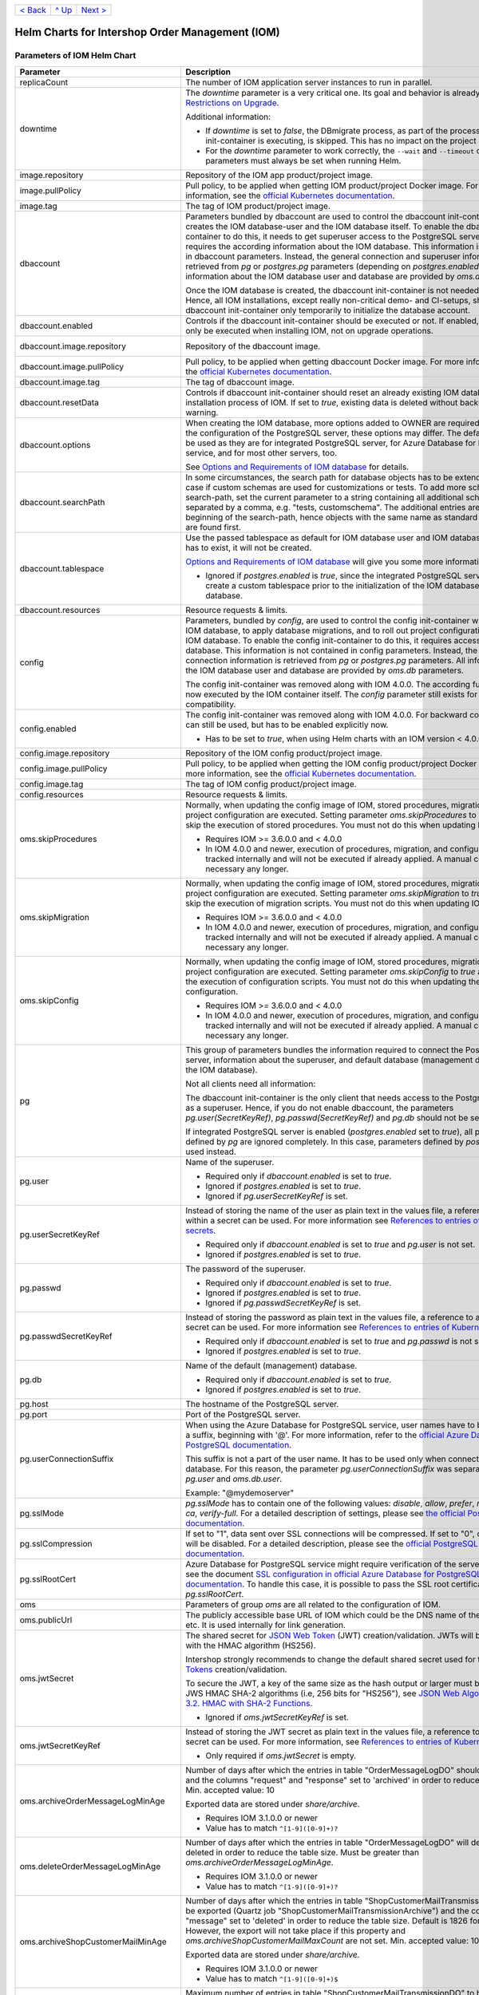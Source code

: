 +-------------------+-----------------+-------------------------+
|`< Back            |`^ Up            |`Next >                  |
|<ExampleProd.rst>`_|<../README.rst>`_|<ParametersMailhog.rst>`_|
+-------------------+-----------------+-------------------------+

================================================
Helm Charts for Intershop Order Management (IOM)
================================================

----------------------------
Parameters of IOM Helm Chart
----------------------------

+----------------------------------------+-----------------------------------------------------------------------------------------------+---------------------------------------------------------+
|Parameter                               |Description                                                                                    |Default Value                                            |
|                                        |                                                                                               |                                                         |
+========================================+===============================================================================================+=========================================================+
|replicaCount                            |The number of IOM application server instances to run in parallel.                             |2                                                        |
|                                        |                                                                                               |                                                         |
|                                        |                                                                                               |                                                         |
+----------------------------------------+-----------------------------------------------------------------------------------------------+---------------------------------------------------------+
|downtime                                |The *downtime* parameter is a very critical one. Its goal and behavior is already described in |true                                                     |
|                                        |`Restrictions on Upgrade <ToolsAndConcepts.rst#restrictions-on-upgrade>`_.                     |                                                         |
|                                        |                                                                                               |                                                         |
|                                        |Additional information:                                                                        |                                                         |
|                                        |                                                                                               |                                                         |
|                                        |* If *downtime* is set to *false*, the DBmigrate process, as part of the process               |                                                         |
|                                        |  the config init-container is executing, is skipped. This has no impact on the                |                                                         |
|                                        |  project configuration.                                                                       |                                                         |
|                                        |                                                                                               |                                                         |
|                                        |* For the *downtime* parameter to work correctly, the ``--wait`` and                           |                                                         |
|                                        |  ``--timeout`` command line parameters must always be set when running Helm.                  |                                                         |
|                                        |                                                                                               |                                                         |
|                                        |                                                                                               |                                                         |
|                                        |                                                                                               |                                                         |
|                                        |                                                                                               |                                                         |
+----------------------------------------+-----------------------------------------------------------------------------------------------+---------------------------------------------------------+
|image.repository                        |Repository of the IOM app product/project image.                                               |docker.tools.intershop.com/iom/intershophub/iom          |
|                                        |                                                                                               |                                                         |
+----------------------------------------+-----------------------------------------------------------------------------------------------+---------------------------------------------------------+
|image.pullPolicy                        |Pull policy, to be applied when getting IOM product/project Docker image. For                  |IfNotPresent                                             |
|                                        |more information, see the `official Kubernetes documentation                                   |                                                         |
|                                        |<https://kubernetes.io/docs/concepts/containers/images/#image-pull-policy>`_.                  |                                                         |
+----------------------------------------+-----------------------------------------------------------------------------------------------+---------------------------------------------------------+
|image.tag                               |The tag of IOM product/project image.                                                          |4.3.0                                                    |
|                                        |                                                                                               |                                                         |
+----------------------------------------+-----------------------------------------------------------------------------------------------+---------------------------------------------------------+
|dbaccount                               |Parameters bundled by dbaccount are used to control the dbaccount init-container               |                                                         |
|                                        |which creates the IOM database-user and the IOM database itself. To enable the                 |                                                         |
|                                        |dbaccount init-container to do this, it needs to get superuser access to the                   |                                                         |
|                                        |PostgreSQL server and it requires the according information about the IOM                      |                                                         |
|                                        |database. This information is not contained in dbaccount parameters. Instead,                  |                                                         |
|                                        |the general connection and superuser information are retrieved from *pg* or                    |                                                         |
|                                        |*postgres.pg* parameters (depending on *postgres.enabled*). All information                    |                                                         |
|                                        |about the IOM database user and database are provided by *oms.db* parameters.                  |                                                         |
|                                        |                                                                                               |                                                         |
|                                        |Once the IOM database is created, the dbaccount init-container is not needed any               |                                                         |
|                                        |longer. Hence, all IOM installations, except really non-critical demo- and                     |                                                         |
|                                        |CI-setups, should enable dbaccount init-container only temporarily to initialize               |                                                         |
|                                        |the database account.                                                                          |                                                         |
|                                        |                                                                                               |                                                         |
|                                        |                                                                                               |                                                         |
+----------------------------------------+-----------------------------------------------------------------------------------------------+---------------------------------------------------------+
|dbaccount.enabled                       |Controls if the dbaccount init-container should be executed or not. If enabled,                |false                                                    |
|                                        |dbaccount will only be executed when installing IOM, not on upgrade operations.                |                                                         |
|                                        |                                                                                               |                                                         |
+----------------------------------------+-----------------------------------------------------------------------------------------------+---------------------------------------------------------+
|dbaccount.image.repository              |Repository of the dbaccount image.                                                             |docker.tools.intershop.com/iom/intershophub/iom-dbaccount|
|                                        |                                                                                               |                                                         |
+----------------------------------------+-----------------------------------------------------------------------------------------------+---------------------------------------------------------+
|dbaccount.image.pullPolicy              |Pull policy, to be applied when getting dbaccount Docker image. For more                       |IfNotPresent                                             |
|                                        |information, see the `official Kubernetes documentation                                        |                                                         |
|                                        |<https://kubernetes.io/docs/concepts/containers/images/#image-pull-policy>`_.                  |                                                         |
+----------------------------------------+-----------------------------------------------------------------------------------------------+---------------------------------------------------------+
|dbaccount.image.tag                     |The tag of dbaccount image.                                                                    |1.6.0                                                    |
|                                        |                                                                                               |                                                         |
+----------------------------------------+-----------------------------------------------------------------------------------------------+---------------------------------------------------------+
|dbaccount.resetData                     |Controls if dbaccount init-container should reset an already existing IOM                      |false                                                    |
|                                        |database during the installation process of IOM. If set to *true*, existing data               |                                                         |
|                                        |is deleted without backup and further warning.                                                 |                                                         |
+----------------------------------------+-----------------------------------------------------------------------------------------------+---------------------------------------------------------+
|dbaccount.options                       |When creating the IOM database, more options added to OWNER are                                |"ENCODING='UTF8' LC_COLLATE='en_US.utf8'                 |
|                                        |required. Depending on the configuration of the PostgreSQL server, these options               |LC_CTYPE='en_US.utf8' CONNECTION LIMIT=-1                |
|                                        |may differ. The default values can be used as they are for integrated PostgreSQL               |TEMPLATE=template0"                                      |
|                                        |server, for Azure Database for PostgreSQL service, and for most other servers,                 |                                                         |
|                                        |too.                                                                                           |                                                         |
|                                        |                                                                                               |                                                         |
|                                        |See `Options and Requirements of IOM database <IOMDatabase.rst>`_ for details.                 |                                                         |
+----------------------------------------+-----------------------------------------------------------------------------------------------+---------------------------------------------------------+
|dbaccount.searchPath                    |In some circumstances, the search path for database objects has to be                          |                                                         |
|                                        |extended. This is the case if custom schemas are used for customizations or                    |                                                         |
|                                        |tests. To add more schemas to the search-path, set the current parameter to a                  |                                                         |
|                                        |string containing all additional schemas, separated by a comma, e.g. "tests,                   |                                                         |
|                                        |customschema". The additional entries are inserted at the beginning of the                     |                                                         |
|                                        |search-path, hence objects with the same name as standard objects of IOM are                   |                                                         |
|                                        |found first.                                                                                   |                                                         |
+----------------------------------------+-----------------------------------------------------------------------------------------------+---------------------------------------------------------+
|dbaccount.tablespace                    |Use the passed tablespace as default for IOM database user and IOM                             |                                                         |
|                                        |database. Tablespace has to exist, it will not be created.                                     |                                                         |
|                                        |                                                                                               |                                                         |
|                                        |`Options and Requirements of IOM database`_ will give you some more information.               |                                                         |
|                                        |                                                                                               |                                                         |
|                                        |* Ignored if *postgres.enabled* is *true*, since the integrated PostgreSQL                     |                                                         |
|                                        |  server can never create a custom tablespace prior to the initialization of the               |                                                         |
|                                        |  IOM database user and IOM database.                                                          |                                                         |
|                                        |                                                                                               |                                                         |
+----------------------------------------+-----------------------------------------------------------------------------------------------+---------------------------------------------------------+
|dbaccount.resources                     |Resource requests & limits.                                                                    |{}                                                       |
|                                        |                                                                                               |                                                         |
+----------------------------------------+-----------------------------------------------------------------------------------------------+---------------------------------------------------------+
|config                                  |Parameters, bundled by *config*, are used to control the config init-container                 |                                                         |
|                                        |which fills the IOM database, to apply database migrations, and to roll out                    |                                                         |
|                                        |project configurations into the IOM database. To enable the config                             |                                                         |
|                                        |init-container to do this, it requires access to the IOM database. This                        |                                                         |
|                                        |information is not contained in config parameters. Instead, the general                        |                                                         |
|                                        |connection information is retrieved from *pg* or *postgres.pg* parameters. All                 |                                                         |
|                                        |information about the IOM database user and database are provided by *oms.db*                  |                                                         |
|                                        |parameters.                                                                                    |                                                         |
|                                        |                                                                                               |                                                         |
|                                        |The config init-container was removed along with IOM 4.0.0. The according                      |                                                         |
|                                        |functionality is now executed by the IOM container itself. The *config*                        |                                                         |
|                                        |parameter still exists for backward compatibility.                                             |                                                         |
+----------------------------------------+-----------------------------------------------------------------------------------------------+---------------------------------------------------------+
|config.enabled                          |The config init-container was removed along with IOM 4.0.0. For backward                       |false                                                    |
|                                        |compatibility it can still be used, but has to be enabled explicitly now.                      |                                                         |
|                                        |                                                                                               |                                                         |
|                                        |* Has to be set to *true*, when using Helm charts with an IOM version < 4.0.0.                 |                                                         |
+----------------------------------------+-----------------------------------------------------------------------------------------------+---------------------------------------------------------+
|config.image.repository                 |Repository of the IOM config product/project image.                                            |                                                         |
|                                        |                                                                                               |                                                         |
+----------------------------------------+-----------------------------------------------------------------------------------------------+---------------------------------------------------------+
|config.image.pullPolicy                 |Pull policy, to be applied when getting the IOM config product/project Docker                  |IfNotPresent                                             |
|                                        |image. For more information, see the `official Kubernetes documentation                        |                                                         |
|                                        |<https://kubernetes.io/docs/concepts/containers/images/#image-pull-policy>`_.                  |                                                         |
+----------------------------------------+-----------------------------------------------------------------------------------------------+---------------------------------------------------------+
|config.image.tag                        |The tag of IOM config product/project image.                                                   |                                                         |
|                                        |                                                                                               |                                                         |
+----------------------------------------+-----------------------------------------------------------------------------------------------+---------------------------------------------------------+
|config.resources                        |Resource requests & limits.                                                                    |{}                                                       |
|                                        |                                                                                               |                                                         |
+----------------------------------------+-----------------------------------------------------------------------------------------------+---------------------------------------------------------+
|oms.skipProcedures                      |Normally, when updating the config image of IOM, stored procedures, migration                  |false                                                    |
|                                        |scripts, and project configuration are executed. Setting parameter                             |                                                         |
|                                        |*oms.skipProcedures* to *true* allows to skip the execution of stored                          |                                                         |
|                                        |procedures. You must not do this when updating IOM.                                            |                                                         |
|                                        |                                                                                               |                                                         |
|                                        |* Requires IOM >= 3.6.0.0 and < 4.0.0                                                          |                                                         |
|                                        |                                                                                               |                                                         |
|                                        |* In IOM 4.0.0 and newer, execution of                                                         |                                                         |
|                                        |  procedures, migration, and configuration is tracked internally and will not be               |                                                         |
|                                        |  executed if already applied. A manual control is not necessary any longer.                   |                                                         |
+----------------------------------------+-----------------------------------------------------------------------------------------------+---------------------------------------------------------+
|oms.skipMigration                       |Normally, when updating the config image of IOM, stored procedures, migration                  |false                                                    |
|                                        |scripts, and project configuration are executed. Setting parameter                             |                                                         |
|                                        |*oms.skipMigration* to *true* allows to skip the execution of migration                        |                                                         |
|                                        |scripts. You must not do this when updating IOM.                                               |                                                         |
|                                        |                                                                                               |                                                         |
|                                        |* Requires IOM >= 3.6.0.0 and < 4.0.0                                                          |                                                         |
|                                        |                                                                                               |                                                         |
|                                        |* In IOM 4.0.0 and newer, execution of procedures, migration, and configuration                |                                                         |
|                                        |  is tracked internally and will not be executed if already applied. A manual                  |                                                         |
|                                        |  control is not necessary any longer.                                                         |                                                         |
+----------------------------------------+-----------------------------------------------------------------------------------------------+---------------------------------------------------------+
|oms.skipConfig                          |Normally, when updating the config image of IOM, stored procedures, migration                  |false                                                    |
|                                        |scripts, and project configuration are executed. Setting parameter                             |                                                         |
|                                        |*oms.skipConfig* to *true* allows to skip the execution of configuration                       |                                                         |
|                                        |scripts. You must not do this when updating the project configuration.                         |                                                         |
|                                        |                                                                                               |                                                         |
|                                        |* Requires IOM >= 3.6.0.0 and < 4.0.0                                                          |                                                         |
|                                        |                                                                                               |                                                         |
|                                        |* In IOM 4.0.0 and newer, execution of procedures, migration, and configuration                |                                                         |
|                                        |  is tracked internally and will not be executed if already applied. A manual                  |                                                         |
|                                        |  control is not necessary any longer.                                                         |                                                         |
+----------------------------------------+-----------------------------------------------------------------------------------------------+---------------------------------------------------------+
|pg                                      |This group of parameters bundles the information required to connect the                       |                                                         |
|                                        |PostgreSQL server, information about the superuser, and default database                       |                                                         |
|                                        |(management database, not the IOM database).                                                   |                                                         |
|                                        |                                                                                               |                                                         |
|                                        |Not all clients need all information:                                                          |                                                         |
|                                        |                                                                                               |                                                         |
|                                        |The dbaccount init-container is the only client that needs access to the                       |                                                         |
|                                        |PostgreSQL server as a superuser. Hence, if you do not enable dbaccount, the                   |                                                         |
|                                        |parameters *pg.user(SecretKeyRef)*, *pg.passwd(SecretKeyRef)* and *pg.db* should               |                                                         |
|                                        |not be set at all.                                                                             |                                                         |
|                                        |                                                                                               |                                                         |
|                                        |If integrated PostgreSQL server is enabled (*postgres.enabled* set to *true*),                 |                                                         |
|                                        |all parameters defined by *pg* are ignored completely. In this case, parameters                |                                                         |
|                                        |defined by *postgres.pg* are used instead.                                                     |                                                         |
+----------------------------------------+-----------------------------------------------------------------------------------------------+---------------------------------------------------------+
|pg.user                                 |Name of the superuser.                                                                         |postgres                                                 |
|                                        |                                                                                               |                                                         |
|                                        |* Required only if *dbaccount.enabled* is set to *true*.                                       |                                                         |
|                                        |                                                                                               |                                                         |
|                                        |* Ignored if *postgres.enabled* is set to *true*.                                              |                                                         |
|                                        |                                                                                               |                                                         |
|                                        |* Ignored if *pg.userSecretKeyRef* is set.                                                     |                                                         |
+----------------------------------------+-----------------------------------------------------------------------------------------------+---------------------------------------------------------+
|pg.userSecretKeyRef                     |Instead of storing the name of the user as plain text in the values file, a reference to a key |                                                         |
|                                        |within a secret can be used. For more information see `References to entries of                |                                                         |
|                                        |Kubernetes secrets <SecretKeyRef.rst>`_.                                                       |                                                         |
|                                        |                                                                                               |                                                         |
|                                        |* Required only if *dbaccount.enabled* is set to *true* and *pg.user* is not set.              |                                                         |
|                                        |                                                                                               |                                                         |
|                                        |* Ignored if *postgres.enabled* is set to *true*.                                              |                                                         |
|                                        |                                                                                               |                                                         |
|                                        |                                                                                               |                                                         |
+----------------------------------------+-----------------------------------------------------------------------------------------------+---------------------------------------------------------+
|pg.passwd                               |The password of the superuser.                                                                 |postgres                                                 |
|                                        |                                                                                               |                                                         |
|                                        |* Required only if *dbaccount.enabled* is set to *true*.                                       |                                                         |
|                                        |                                                                                               |                                                         |
|                                        |* Ignored if *postgres.enabled* is set to *true*.                                              |                                                         |
|                                        |                                                                                               |                                                         |
|                                        |* Ignored if *pg.passwdSecretKeyRef* is set.                                                   |                                                         |
+----------------------------------------+-----------------------------------------------------------------------------------------------+---------------------------------------------------------+
|pg.passwdSecretKeyRef                   |Instead of storing the password as plain text in the values file, a reference to a key within a|                                                         |
|                                        |secret can be used. For more information see `References to entries of Kubernetes              |                                                         |
|                                        |secrets`_.                                                                                     |                                                         |
|                                        |                                                                                               |                                                         |
|                                        |* Required only if *dbaccount.enabled* is set to *true* and *pg.passwd* is not set.            |                                                         |
|                                        |                                                                                               |                                                         |
|                                        |* Ignored if *postgres.enabled* is set to *true*.                                              |                                                         |
|                                        |                                                                                               |                                                         |
+----------------------------------------+-----------------------------------------------------------------------------------------------+---------------------------------------------------------+
|pg.db                                   |Name of the default (management) database.                                                     |postgres                                                 |
|                                        |                                                                                               |                                                         |
|                                        |* Required only if *dbaccount.enabled* is set to *true*.                                       |                                                         |
|                                        |                                                                                               |                                                         |
|                                        |* Ignored if *postgres.enabled* is set to *true*.                                              |                                                         |
+----------------------------------------+-----------------------------------------------------------------------------------------------+---------------------------------------------------------+
|pg.host                                 |The hostname of the PostgreSQL server.                                                         |postgres-service                                         |
|                                        |                                                                                               |                                                         |
+----------------------------------------+-----------------------------------------------------------------------------------------------+---------------------------------------------------------+
|pg.port                                 |Port of the PostgreSQL server.                                                                 |"5432"                                                   |
|                                        |                                                                                               |                                                         |
+----------------------------------------+-----------------------------------------------------------------------------------------------+---------------------------------------------------------+
|pg.userConnectionSuffix                 |When using the Azure Database for PostgreSQL service, user names have to be extended by a      |                                                         |
|                                        |suffix, beginning with '@'. For more information, refer to the `official Azure Database for    |                                                         |
|                                        |PostgreSQL documentation                                                                       |                                                         |
|                                        |<https://docs.microsoft.com/en-us/azure/postgresql/connect-java#get-connection-information>`_. |                                                         |
|                                        |                                                                                               |                                                         |
|                                        |This suffix is not a part of the user name. It has to be used only when connecting to the      |                                                         |
|                                        |database. For this reason, the parameter *pg.userConnectionSuffix* was separated from          |                                                         |
|                                        |*pg.user* and *oms.db.user*.                                                                   |                                                         |
|                                        |                                                                                               |                                                         |
|                                        |Example: "@mydemoserver"                                                                       |                                                         |
+----------------------------------------+-----------------------------------------------------------------------------------------------+---------------------------------------------------------+
|pg.sslMode                              |*pg.sslMode* has to contain one of the following values: *disable*, *allow*, *prefer*,         |prefer                                                   |
|                                        |*require*, *verify-ca*, *verify-full*. For a detailed description of settings, please see `the |                                                         |
|                                        |official PostgreSQL documentation                                                              |                                                         |
|                                        |<https://www.postgresql.org/docs/12/libpq-connect.html#LIBPQ-CONNSTRING>`_.                    |                                                         |
+----------------------------------------+-----------------------------------------------------------------------------------------------+---------------------------------------------------------+
|pg.sslCompression                       |If set to "1", data sent over SSL connections will be compressed. If set to "0", compression   |"0"                                                      |
|                                        |will be disabled. For a detailed description, please see the `official PostgreSQL              |                                                         |
|                                        |documentation <https://www.postgresql.org/docs/12/libpq-connect.html#LIBPQ-CONNSTRING>`_.      |                                                         |
+----------------------------------------+-----------------------------------------------------------------------------------------------+---------------------------------------------------------+
|pg.sslRootCert                          |Azure Database for PostgreSQL service might require verification of the server certificate,    |                                                         |
|                                        |see the document `SSL configuration in official Azure Database for PostgreSQL documentation    |                                                         |
|                                        |<https://docs.microsoft.com/en-us/azure/postgresql/concepts-ssl-connection-security>`_.  To    |                                                         |
|                                        |handle this case, it is possible to pass the SSL root certificate in *pg.sslRootCert*.         |                                                         |
|                                        |                                                                                               |                                                         |
|                                        |                                                                                               |                                                         |
|                                        |                                                                                               |                                                         |
+----------------------------------------+-----------------------------------------------------------------------------------------------+---------------------------------------------------------+
|oms                                     |Parameters of group *oms* are all related to the configuration of IOM.                         |                                                         |
|                                        |                                                                                               |                                                         |
+----------------------------------------+-----------------------------------------------------------------------------------------------+---------------------------------------------------------+
|oms.publicUrl                           |The publicly accessible base URL of IOM which could be the DNS name of the load balancer,      |https://localhost                                        |
|                                        |etc. It is used internally for link generation.                                                |                                                         |
+----------------------------------------+-----------------------------------------------------------------------------------------------+---------------------------------------------------------+
|oms.jwtSecret                           |The shared secret for `JSON Web Token <https://jwt.io/>`_ (JWT) creation/validation. JWTs will |length_must_be_at_least_32_chars                         |
|                                        |be generated with the HMAC algorithm (HS256).                                                  |                                                         |
|                                        |                                                                                               |                                                         |
|                                        |Intershop strongly recommends to change the default shared secret used for the `JSON Web       |                                                         |
|                                        |Tokens <https://jwt.io/>`_ creation/validation.                                                |                                                         |
|                                        |                                                                                               |                                                         |
|                                        |To secure the JWT, a key of the same size as the hash output or larger must be used with the   |                                                         |
|                                        |JWS HMAC SHA-2 algorithms (i.e, 256 bits for "HS256"), see `JSON Web Algorithms (JWA) |        |                                                         |
|                                        |3.2. HMAC with SHA-2 Functions <https://tools.ietf.org/html/rfc7518#section-3.2>`_.            |                                                         |
|                                        |                                                                                               |                                                         |
|                                        |* Ignored if *oms.jwtSecretKeyRef* is set.                                                     |                                                         |
|                                        |                                                                                               |                                                         |
+----------------------------------------+-----------------------------------------------------------------------------------------------+---------------------------------------------------------+
|oms.jwtSecretKeyRef                     |Instead of storing the JWT secret as plain text in the values file, a reference to a key within|                                                         |
|                                        |a secret can be used. For more information, see `References to entries of Kubernetes           |                                                         |
|                                        |secrets`_.                                                                                     |                                                         |
|                                        |                                                                                               |                                                         |
|                                        |* Only required if *oms.jwtSecret* is empty.                                                   |                                                         |
+----------------------------------------+-----------------------------------------------------------------------------------------------+---------------------------------------------------------+
|oms.archiveOrderMessageLogMinAge        |Number of days after which the entries in table "OrderMessageLogDO" should be exported and the |"90"                                                     |
|                                        |columns "request" and "response" set to 'archived' in order to reduce the table size.          |                                                         |
|                                        |Min. accepted value: 10                                                                        |                                                         |
|                                        |                                                                                               |                                                         |
|                                        |Exported data are stored under *share/archive*.                                                |                                                         |
|                                        |                                                                                               |                                                         |
|                                        |* Requires IOM 3.1.0.0 or newer                                                                |                                                         |
|                                        |                                                                                               |                                                         |
|                                        |* Value has to match ``^[1-9]([0-9]+)?``                                                       |                                                         |
+----------------------------------------+-----------------------------------------------------------------------------------------------+---------------------------------------------------------+
|oms.deleteOrderMessageLogMinAge         |Number of days after which the entries in table "OrderMessageLogDO" will definitely be deleted |"180"                                                    |
|                                        |in order to reduce the table size. Must be greater than *oms.archiveOrderMessageLogMinAge*.    |                                                         |
|                                        |                                                                                               |                                                         |
|                                        |* Requires IOM 3.1.0.0 or newer                                                                |                                                         |
|                                        |                                                                                               |                                                         |
|                                        |* Value has to match ``^[1-9]([0-9]+)?``                                                       |                                                         |
+----------------------------------------+-----------------------------------------------------------------------------------------------+---------------------------------------------------------+
|oms.archiveShopCustomerMailMinAge       |Number of days after which the entries in table "ShopCustomerMailTransmissionDO" should be     |"1826"                                                   |
|                                        |exported (Quartz job "ShopCustomerMailTransmissionArchive") and the column "message" set to    |                                                         |
|                                        |'deleted' in order to reduce the table size. Default is 1826 for 5 years. However, the export  |                                                         |
|                                        |will not take place if this property and *oms.archiveShopCustomerMailMaxCount* are not         |                                                         |
|                                        |set. Min. accepted value: 10                                                                   |                                                         |
|                                        |                                                                                               |                                                         |
|                                        |Exported data are stored under *share/archive*.                                                |                                                         |
|                                        |                                                                                               |                                                         |
|                                        |* Requires IOM 3.1.0.0 or newer                                                                |                                                         |
|                                        |                                                                                               |                                                         |
|                                        |* Value has to match ``^[1-9]([0-9]+)$``                                                       |                                                         |
+----------------------------------------+-----------------------------------------------------------------------------------------------+---------------------------------------------------------+
|oms.archiveShopCustomerMailMaxCount     |Maximum number of entries in table "ShopCustomerMailTransmissionDO" to be exported per run of  |"10000"                                                  |
|                                        |the Quartz job "ShopCustomerMailTransmissionArchive". Default is 10000, however, the export    |                                                         |
|                                        |will not take place if this property and *oms.archiveShopCustomerMailMinAge* are not set.      |                                                         |
|                                        |Min. accepted value: 10                                                                        |                                                         |
|                                        |                                                                                               |                                                         |
|                                        |* Requires IOM 3.1.0.0 or newer                                                                |                                                         |
|                                        |                                                                                               |                                                         |
|                                        |* Value has to match ``^[1-9]([0-9]+)$``                                                       |                                                         |
+----------------------------------------+-----------------------------------------------------------------------------------------------+---------------------------------------------------------+
|oms.deleteShopCustomerMailMinAge        |The number of days after which the entries in table "ShopCustomerMailTransmissionDO" will      |"2190"                                                   |
|                                        |definitely be deleted in order to reduce the table size (Quartz job                            |                                                         |
|                                        |"ShopCustomerMailTransmissionArchive"). Default is 2190 for 6 years. However, the deletion     |                                                         |
|                                        |will not take place if this property is not set.                                               |                                                         |
|                                        |                                                                                               |                                                         |
|                                        |* Requires IOM 3.1.0.0 or newer                                                                |                                                         |
|                                        |                                                                                               |                                                         |
|                                        |* Value has to match ``^[1-9]([0-9]+)$``                                                       |                                                         |
+----------------------------------------+-----------------------------------------------------------------------------------------------+---------------------------------------------------------+
|oms.secureCookiesEnabled                |If set to *true*, cookies will be sent with secure flag. In this case OMT requires fully       |true                                                     |
|                                        |encrypted HTTP traffic in order to work properly.                                              |                                                         |
|                                        |                                                                                               |                                                         |
|                                        |* Requires IOM 3.2.0.0 or newer                                                                |                                                         |
+----------------------------------------+-----------------------------------------------------------------------------------------------+---------------------------------------------------------+
|oms.execBackendApps                     |If set to *false*, no backend applications will be executed in the current cluster. This is    |true                                                     |
|                                        |required by transregional installations of IOM only, where many local IOM clusters have to     |                                                         |
|                                        |work together. In this case, only one of the clusters must execute backend applications.       |                                                         |
+----------------------------------------+-----------------------------------------------------------------------------------------------+---------------------------------------------------------+
|oms.db                                  |Group *oms.db* bundles all parameters which are required to access the IOM database. General   |                                                         |
|                                        |information required to connect the PostgreSQL server are stored at group *pg*.                |                                                         |
+----------------------------------------+-----------------------------------------------------------------------------------------------+---------------------------------------------------------+
|oms.db.name                             |The name of the IOM database.                                                                  |oms_db                                                   |
|                                        |                                                                                               |                                                         |
+----------------------------------------+-----------------------------------------------------------------------------------------------+---------------------------------------------------------+
|oms.db.user                             |The IOM database user.                                                                         |oms_user                                                 |
|                                        |                                                                                               |                                                         |
|                                        |* Ignored if *oms.db.userSecretKeyRef* is set.                                                 |                                                         |
+----------------------------------------+-----------------------------------------------------------------------------------------------+---------------------------------------------------------+
|oms.db.userSecretKeyRef                 |Instead of storing the name of the user as plain text in the values file, a reference to a key |                                                         |
|                                        |within a secret can be used. For more information, see `References to entries of               |                                                         |
|                                        |Kubernetes secrets`_.                                                                          |                                                         |
|                                        |                                                                                               |                                                         |
|                                        |* Only required if *oms.db.user* is not set.                                                   |                                                         |
+----------------------------------------+-----------------------------------------------------------------------------------------------+---------------------------------------------------------+
|oms.db.passwd                           |The password of the IOM database user.                                                         |OmsDB                                                    |
|                                        |                                                                                               |                                                         |
+----------------------------------------+-----------------------------------------------------------------------------------------------+---------------------------------------------------------+
|oms.db.passwdSecretKeyRef               |Instead of storing the password as plain text in the values file, a reference to a key within a|                                                         |
|                                        |secret can be used. For more information, see `References to entries of Kubernetes             |                                                         |
|                                        |secrets`_.                                                                                     |                                                         |
|                                        |                                                                                               |                                                         |
|                                        |* Only required if *oms.db.passwd* is not set.                                                 |                                                         |
+----------------------------------------+-----------------------------------------------------------------------------------------------+---------------------------------------------------------+
|oms.db.hostlist                         |A comma-separated list of database servers. Each server entry consists of a hostname and port, |                                                         |
|                                        |separated by a colon. Setting the port is optional. If not set, standard port 5432 will be     |                                                         |
|                                        |used.                                                                                          |                                                         |
|                                        |                                                                                               |                                                         |
|                                        |* Only required if a high availability cluster of PostgreSQL servers is used, to list all      |                                                         |
|                                        |  possible connecting possibilities to this cluster.                                           |                                                         |
|                                        |                                                                                               |                                                         |
|                                        |* Affects IOM application servers only. All other database clients (config and dbaccount) are  |                                                         |
|                                        |  using connection information from *pg* parameters group only. The same is true for the IOM   |                                                         |
|                                        |  application server if *oms.db.hostlist* is empty.                                            |                                                         |
+----------------------------------------+-----------------------------------------------------------------------------------------------+---------------------------------------------------------+
|oms.db.connectionMonitor                |Parameters in *oms.db.connectionMonitor* are dedicated to control a Kubernetes cronjob that is |                                                         |
|                                        |writing *INFO* log messages created by process ``connection_monitor.sh`` that provide          |                                                         |
|                                        |information about database clients and the number of connections they are using. This          |                                                         |
|                                        |information is written in CSV format with quoted newlines between records.                     |                                                         |
|                                        |                                                                                               |                                                         |
|                                        |Example:                                                                                       |                                                         |
|                                        |                                                                                               |                                                         |
|                                        |``{"tenant":"company-name","environment":"system-name",                                        |                                                         |
|                                        |"logHost":"ci-iom-connection-monitor-27154801-c6lk4","logVersion":"1.0",                       |                                                         |
|                                        |"appName":"iom-config","appVersion":"3.6.0.0","logType":"script",                              |                                                         |
|                                        |"timestamp":"2021-08-18T12:01:01+00:00","level":"INFO",                                        |                                                         |
|                                        |"processName":"connection_monitor.sh","message":                                               |                                                         |
|                                        |"count,application_name,client_addr\\n51,OMS_ci-iom-0,40.67.249.40\\n2,psql,40.67.249.40",     |                                                         |
|                                        |"configName":null}``                                                                           |                                                         |
|                                        |                                                                                               |                                                         |
|                                        |``connection_monitor.sh`` ignores settings of parameter *log.level.scripts*. It always uses log|                                                         |
|                                        |level *INFO*.                                                                                  |                                                         |
|                                        |                                                                                               |                                                         |
|                                        |* Requires IOM 3.6.0.0 or newer                                                                |                                                         |
+----------------------------------------+-----------------------------------------------------------------------------------------------+---------------------------------------------------------+
|oms.db.connectionMonitor.enabled        |Enables/disables Kubernetes cronjob providing the connection monitoring messages.              |false                                                    |
|                                        |                                                                                               |                                                         |
|                                        |* Requires IOM 3.6.0.0 or newer                                                                |                                                         |
+----------------------------------------+-----------------------------------------------------------------------------------------------+---------------------------------------------------------+
|oms.db.connectionMonitor.schedule       |Controls frequency of Kubernetes cronjob providing the connection monitoring messages.         |"\*/1 \* \* \* \*"                                       |
|                                        |                                                                                               |                                                         |
|                                        |* Requires IOM 3.6.0.0 or newer                                                                |                                                         |
+----------------------------------------+-----------------------------------------------------------------------------------------------+---------------------------------------------------------+
|oms.db.connectTimeout                   |Controls connect timeout of database connections (jdbc- and psql-initiated connections). Value |10                                                       |
|                                        |is defined in seconds. A value of 0 means to wait infinitely.                                  |                                                         |
|                                        |                                                                                               |                                                         |
|                                        |* Requires IOM 3.6.0.0 or newer                                                                |                                                         |
|                                        |                                                                                               |                                                         |
|                                        |* Requires dbaccount 1.3.0.0 or newer                                                          |                                                         |
+----------------------------------------+-----------------------------------------------------------------------------------------------+---------------------------------------------------------+
|oms.sso                                 |Parameters in *oms.sso* are bundling the configuration of *single sign-on* (SSO)               |                                                         |
|                                        |                                                                                               |                                                         |
|                                        |* Requires IOM 4.3.0 or newer                                                                  |                                                         |
+----------------------------------------+-----------------------------------------------------------------------------------------------+---------------------------------------------------------+
|oms.sso.enabled                         |Enables/disables *single sign-on*                                                              |false                                                    |
|                                        |                                                                                               |                                                         |
|                                        |* Requires IOM 4.3.0 or newer                                                                  |                                                         |
+----------------------------------------+-----------------------------------------------------------------------------------------------+---------------------------------------------------------+
|oms.sso.type                            |Defines the type of *single sign-on* to be used. Allowed values are *azure-ad* and *keycloak*. |azure-ad                                                 |
|                                        |                                                                                               |                                                         |
|                                        |* Requires IOM 4.3.0 or newer                                                                  |                                                         |
+----------------------------------------+-----------------------------------------------------------------------------------------------+---------------------------------------------------------+
|oms.sso.oidcConfig                      |Defines the configuration of *single sign-on*. The value is a JSON structure similar to        |                                                         |
|                                        |*oidc.json*. See `Elytron OpenID Connect Client Subsystem Configuration                        |                                                         |
|                                        |<https://docs.wildfly.org/26/Admin_Guide.html#Elytron_OIDC_Client>`_. The value has to be      |                                                         |
|                                        |passed as a string value.                                                                      |                                                         |
|                                        |                                                                                               |                                                         |
|                                        |Example                                                                                        |                                                         |
|                                        |                                                                                               |                                                         |
|                                        |.. code-block:: yaml                                                                           |                                                         |
|                                        |                                                                                               |                                                         |
|                                        |  sso:                                                                                         |                                                         |
|                                        |    oidcConfig: |                                                                              |                                                         |
|                                        |      { "client-id": "abc",                                                                    |                                                         |
|                                        |        "credentials": {                                                                       |                                                         |
|                                        |          "secret": "def"                                                                      |                                                         |
|                                        |        },                                                                                     |                                                         |
|                                        |        "provider-url": "https://login.provider",                                              |                                                         |
|                                        |        "public-client": "false",                                                              |                                                         |
|                                        |        "ssl-required": "EXTERNAL"                                                             |                                                         |
|                                        |      }                                                                                        |                                                         |
|                                        |                                                                                               |                                                         |
|                                        |* Requires IOM 4.3.0 or newer                                                                  |                                                         |
+----------------------------------------+-----------------------------------------------------------------------------------------------+---------------------------------------------------------+
|oms.sso.oidcConfigSecretKeyRef          |Instead of storing the OIDC configuration as plain text in the values file, a reference to a   |{}                                                       |
|                                        |key within a *Kubernetes Secret* can be used. For more information see `References to          |                                                         |
|                                        |Kubernetes secrets <SecretKeyRef.rst>`_.                                                       |                                                         |
|                                        |                                                                                               |                                                         |
|                                        |* Requires IOM 4.3.0 or newer                                                                  |                                                         |
+----------------------------------------+-----------------------------------------------------------------------------------------------+---------------------------------------------------------+
|oms.smtp                                |Parameters in *oms.smtp* are bundling the information required to connect SMTP server.         |                                                         |
|                                        |                                                                                               |                                                         |
|                                        |If an integrated SMTP server is enabled (*mailhog.enabled* set to *true*), all parameters      |                                                         |
|                                        |defined by *oms.smtp* are ignored completely. In this case, IOM will be automatically          |                                                         |
|                                        |configured to use the integrated SMTP server.                                                  |                                                         |
+----------------------------------------+-----------------------------------------------------------------------------------------------+---------------------------------------------------------+
|oms.smtp.host                           |The hostname of the mail server IOM uses to send e-mails.                                      |mail-service                                             |
|                                        |                                                                                               |                                                         |
|                                        |* Ignored if *mailhog.enabled* is set to *true*.                                               |                                                         |
+----------------------------------------+-----------------------------------------------------------------------------------------------+---------------------------------------------------------+
|oms.smtp.port                           |The port of the mail server IOM uses to send e-mails.                                          |"1025"                                                   |
|                                        |                                                                                               |                                                         |
|                                        |* Ignored if *mailhog.enabled* is set to *true*.                                               |                                                         |
+----------------------------------------+-----------------------------------------------------------------------------------------------+---------------------------------------------------------+
|oms.smtp.user                           |The user name for mail server authentication.                                                  |                                                         |
|                                        |                                                                                               |                                                         |
|                                        |* Only required if the SMTP server requires authentication.                                    |                                                         |
|                                        |                                                                                               |                                                         |
|                                        |* Ignored if *mailhog.enabled* is set to *true*.                                               |                                                         |
+----------------------------------------+-----------------------------------------------------------------------------------------------+---------------------------------------------------------+
|oms.smtp.userSecretKeyRef               |Instead of storing the user name as plain text in the values file, a reference to a key within |                                                         |
|                                        |a secret can be used. For more information, see `References to entries of Kubernetes           |                                                         |
|                                        |secrets`_.                                                                                     |                                                         |
|                                        |                                                                                               |                                                         |
|                                        |* Only required if *oms.smtp.user* is not set and the SMTP server requires authentication.     |                                                         |
|                                        |                                                                                               |                                                         |
|                                        |* Ignored if *mailhog.enabled* is set to *true*.                                               |                                                         |
+----------------------------------------+-----------------------------------------------------------------------------------------------+---------------------------------------------------------+
|oms.smtp.passwd                         |The password for mail server authentication.                                                   |                                                         |
|                                        |                                                                                               |                                                         |
|                                        |* Only required if the SMTP server requires authentication.                                    |                                                         |
|                                        |                                                                                               |                                                         |
|                                        |* Ignored if *mailhog.enabled* is set to *true*.                                               |                                                         |
+----------------------------------------+-----------------------------------------------------------------------------------------------+---------------------------------------------------------+
|oms.smtp.passwdSecretKeyRef             |Instead of storing the password as plain text in the values file, a reference to a key within a|                                                         |
|                                        |secret can be used. For more information, see `References to entries of Kubernetes             |                                                         |
|                                        |secrets`_.                                                                                     |                                                         |
|                                        |                                                                                               |                                                         |
|                                        |* Only required if *oms.smtp.passwd* is not set and the SMTP server requires authentication.   |                                                         |
|                                        |                                                                                               |                                                         |
|                                        |* Ignored if *mailhog.enabled* is set to *true*.                                               |                                                         |
+----------------------------------------+-----------------------------------------------------------------------------------------------+---------------------------------------------------------+
|startupProbe                            |Group of parameters to fine-tune the startup probe of Kubernetes. The basic kind of probe is   |                                                         |
|                                        |fixed and cannot be changed. For an overview of probes and pod lifecycle, see the `official    |                                                         |
|                                        |Kubernetes documentation on Pod-Lifecycle                                                      |                                                         |
|                                        |<https://kubernetes.io/docs/concepts/workloads/pods/pod-lifecycle/#types-of-probe>`_.          |                                                         |
|                                        |                                                                                               |                                                         |
|                                        |Startup probe was introduced with IOM Helm charts 2.0.0 when IOM config image was removed. All |                                                         |
|                                        |the functionality that was executed by the config image before is in IOM version >= 4.0.0 part |                                                         |
|                                        |of the IOM image. The startup probe must now be used to observe all the tasks (create db       |                                                         |
|                                        |account, roll out dump, execute stored procedures, run database migrations, apply project      |                                                         |
|                                        |configuration) that are done before the Wildfly application server is started. The startup     |                                                         |
|                                        |probe must not finally fail before the end of the startup phase, otherwise the pod will be     |                                                         |
|                                        |ended and restarted. The startup phase ends when startup probe succeeds. To do so, you need to |                                                         |
|                                        |configure startupProbe in such a way that                                                      |                                                         |
|                                        |                                                                                               |                                                         |
|                                        |  *initialDelaySeconds + periodSeconds * failureThreshold*                                     |                                                         |
|                                        |                                                                                               |                                                         |
|                                        |is larger than the time needed for the startup phase! The default values provided by IOM Helm  |                                                         |
|                                        |charts provide an 1 hour time frame for the startup phase: 60s + 10s * 354 = 3600s = 1h. If    |                                                         |
|                                        |your system needs more time for the startup phase, you have to adapt the parameters. It is     |                                                         |
|                                        |recommended to increase *startupProbe.failureThreshold* only and to leave all other parameters |                                                         |
|                                        |unchanged.                                                                                     |                                                         |
+----------------------------------------+-----------------------------------------------------------------------------------------------+---------------------------------------------------------+
|startupProbe.enabled                    |Enables to switch on/off the startup probe.                                                    |true                                                     |
|                                        |                                                                                               |                                                         |
|                                        |* Requires IOM 4.0.0 or newer                                                                  |                                                         |
|                                        |                                                                                               |                                                         |
|                                        |* Ignored if *config.enabled* is set to *true* (if an IOM of a version < 4.0.0 is used).       |                                                         |
+----------------------------------------+-----------------------------------------------------------------------------------------------+---------------------------------------------------------+
|startupProbe.periodSeconds              |How often (in seconds) to perform the probe. Minimum value is 1.                               |10                                                       |
|                                        |                                                                                               |                                                         |
|                                        |* Requires IOM 4.0.0 or newer                                                                  |                                                         |
|                                        |                                                                                               |                                                         |
|                                        |* Ignored if *config.enabled* is set to *true* (if an IOM of a version < 4.0.0 is used).       |                                                         |
+----------------------------------------+-----------------------------------------------------------------------------------------------+---------------------------------------------------------+
|startupProbe.initialDelaySeconds        |Number of seconds after the container has started before startup probes are initiated. Minimum |60                                                       |
|                                        |value is 0.                                                                                    |                                                         |
|                                        |                                                                                               |                                                         |
|                                        |* Requires IOM 4.0.0 or newer                                                                  |                                                         |
|                                        |                                                                                               |                                                         |
|                                        |* Ignored if *config.enabled* is set to *true* (if an IOM of a version < 4.0.0 is used).       |                                                         |
+----------------------------------------+-----------------------------------------------------------------------------------------------+---------------------------------------------------------+
|startupProbe.timeoutSeconds             |Number of seconds after which the probe times out. Default is set to 1 second. Minimum value is|5                                                        |
|                                        |1.                                                                                             |                                                         |
|                                        |                                                                                               |                                                         |
|                                        |* Requires IOM 4.0.0 or newer                                                                  |                                                         |
|                                        |                                                                                               |                                                         |
|                                        |* Ignored if *config.enabled* is set to *true* (if an IOM of a version < 4.0.0 is used).       |                                                         |
+----------------------------------------+-----------------------------------------------------------------------------------------------+---------------------------------------------------------+
|startupProbe.failureThreshold           |When a probe fails, Kubernetes will try *failureThreshold* times before giving up. Giving up in|354                                                      |
|                                        |case of startup probe means restarting the container. Minimum value is 1.                      |                                                         |
|                                        |                                                                                               |                                                         |
|                                        |* Requires IOM 4.0.0 or newer                                                                  |                                                         |
|                                        |                                                                                               |                                                         |
|                                        |* Ignored if *config.enabled* is set to *true* (if an IOM of a version < 4.0.0 is used).       |                                                         |
+----------------------------------------+-----------------------------------------------------------------------------------------------+---------------------------------------------------------+
|livenessProbe                           |Group of parameters to fine-tune the liveness probe of Kubernetes. The basic kind of probe is  |                                                         |
|                                        |fixed and cannot be changed. For an overview of probes and pod lifecycle, see the `official    |                                                         |
|                                        |Kubernetes documentation on Pod-Lifecycle                                                      |                                                         |
|                                        |<https://kubernetes.io/docs/concepts/workloads/pods/pod-lifecycle/#types-of-probe>`_.          |                                                         |
|                                        |                                                                                               |                                                         |
+----------------------------------------+-----------------------------------------------------------------------------------------------+---------------------------------------------------------+
|livenessProbe.enabled                   |Enables to switch on/off the liveness probe.                                                   |true                                                     |
|                                        |                                                                                               |                                                         |
+----------------------------------------+-----------------------------------------------------------------------------------------------+---------------------------------------------------------+
|livenessProbe.periodSeconds             |How often (in seconds) to perform the probe. Minimum value is 1.                               |10                                                       |
|                                        |                                                                                               |                                                         |
+----------------------------------------+-----------------------------------------------------------------------------------------------+---------------------------------------------------------+
|livenessProbe.initialDelaySeconds       |Number of seconds after the container has started before liveness probes are initiated. Minimum|60                                                       |
|                                        |value is 0.                                                                                    |                                                         |
+----------------------------------------+-----------------------------------------------------------------------------------------------+---------------------------------------------------------+
|livenessProbe.timeoutSeconds            |Number of seconds after which the probe times out. Default is set to 1 second. Minimum value is|5                                                        |
|                                        |1.                                                                                             |                                                         |
+----------------------------------------+-----------------------------------------------------------------------------------------------+---------------------------------------------------------+
|livenessProbe.failureThreshold          |When a probe fails, Kubernetes will try *failureThreshold* times before giving up. Giving up in|3                                                        |
|                                        |case of liveness probe means restarting the container. Minimum value is 1.                     |                                                         |
+----------------------------------------+-----------------------------------------------------------------------------------------------+---------------------------------------------------------+
|readinessProbe                          |Group of parameters to fine-tune the readiness probe of Kubernetes. The basic kind of probe is |                                                         |
|                                        |fixed and cannot be changed. For an overview of probes and pod lifecycle, see the `official    |                                                         |
|                                        |Kubernetes documentation on Pod-Lifecycle                                                      |                                                         |
|                                        |<https://kubernetes.io/docs/concepts/workloads/pods/pod-lifecycle/#types-of-probe>`_.          |                                                         |
+----------------------------------------+-----------------------------------------------------------------------------------------------+---------------------------------------------------------+
|readinessProbe.enabled                  |Allows to switch the readiness probe on/off.                                                   |true                                                     |
|                                        |                                                                                               |                                                         |
+----------------------------------------+-----------------------------------------------------------------------------------------------+---------------------------------------------------------+
|readinessProbe.periodSeconds            |How often (in seconds) to perform the probe. Minimum value is 1.                               |10                                                       |
|                                        |                                                                                               |                                                         |
+----------------------------------------+-----------------------------------------------------------------------------------------------+---------------------------------------------------------+
|readinessProbe.initialDelaySeconds      |Number of seconds after the container has started before readiness probes are                  |60                                                       |
|                                        |initiated. Minimum value is 0.                                                                 |                                                         |
+----------------------------------------+-----------------------------------------------------------------------------------------------+---------------------------------------------------------+
|readinessProbe.timeoutSeconds           |Number of seconds after which the probe times out. Default is set to 1 second. Minimum value is|8                                                        |
|                                        |1.                                                                                             |                                                         |
+----------------------------------------+-----------------------------------------------------------------------------------------------+---------------------------------------------------------+
|readinessProbe.failureThreshold         |When a probe fails, Kubernetes will try *failureThreshold* times before giving up. Giving up in|1                                                        |
|                                        |case of readiness probe means the pod will be marked as *Unready*. Minimum value is 1.         |                                                         |
+----------------------------------------+-----------------------------------------------------------------------------------------------+---------------------------------------------------------+
|readinessProbe.successThreshold         |Minimum consecutive successes for the probe to be considered successful after having           |1                                                        |
|                                        |failed. Minimum value is 1.                                                                    |                                                         |
+----------------------------------------+-----------------------------------------------------------------------------------------------+---------------------------------------------------------+
|jboss                                   |Parameters of group jboss are all related to the configuration of Wildfly/JBoss.               |                                                         |
|                                        |                                                                                               |                                                         |
+----------------------------------------+-----------------------------------------------------------------------------------------------+---------------------------------------------------------+
|jboss.javaOpts                          |The value of *jboss.javaOpts* is passed to Java options of the WildFly application server.     |``"-XX:+UseContainerSupport                              |
|                                        |                                                                                               |-XX:MinRAMPercentage=85                                  |
|                                        |The default value used by Helm charts 1.5.0 and newer allows for not having to care about Java |-XX:MaxRAMPercentage=85"``                               |
|                                        |memory settings any longer. Just set the memory size in parameter resources and the JVM will   |                                                         |
|                                        |recognize this and adapt its memory configuration to this value.                               |                                                         |
+----------------------------------------+-----------------------------------------------------------------------------------------------+---------------------------------------------------------+
|jboss.javaOptsAppend                    |Java options, to be passed to the application-server, are built from the two parameters        |                                                         |
|                                        |*jboss.javaOpts* and *jboss.javaOptsAppend*. It is recommended to not overwrite                |                                                         |
|                                        |*jboss.javaOpts* or only to overwrite it, if really necessary. This way the maintenance effort |                                                         |
|                                        |of your values-file will be reduced, since it's not necessary to track changes of the default  |                                                         |
|                                        |value of *jboss.javaOpts*, that have to be reapplied to the overwritten value.                 |                                                         |
+----------------------------------------+-----------------------------------------------------------------------------------------------+---------------------------------------------------------+
|jboss.opts                              |Additional command-line arguments to be used when starting the WildFly application server.     |                                                         |
|                                        |                                                                                               |                                                         |
|                                        |Example: ``"--debug *:8787"``                                                                  |                                                         |
+----------------------------------------+-----------------------------------------------------------------------------------------------+---------------------------------------------------------+
|jboss.xaPoolsizeMin                     |The minimum value of the pool size of XA datasources.                                          |"50"                                                     |
|                                        |                                                                                               |                                                         |
+----------------------------------------+-----------------------------------------------------------------------------------------------+---------------------------------------------------------+
|jboss.xaPoolsizeMax                     |The maximum value of the pool size of XA datasources.                                          |"125"                                                    |
|                                        |                                                                                               |                                                         |
+----------------------------------------+-----------------------------------------------------------------------------------------------+---------------------------------------------------------+
|jboss.activemqClientPoolSizeMax         |Maximum size of the ActiveMQ client thread pool.                                               |"50"                                                     |
|                                        |                                                                                               |                                                         |
|                                        |* Requires IOM 3.7.0.0 or newer                                                                |                                                         |
+----------------------------------------+-----------------------------------------------------------------------------------------------+---------------------------------------------------------+
|jboss.nodePrefix                        |*jboss.nodePrefix* allows to define the prefix which is used to create a unique ID of the      |                                                         |
|                                        |server within the cluster. For uniqueness the prefix will be extended by the number of the pod |                                                         |
|                                        |it has as part of the stateful set.                                                            |                                                         |
|                                        |                                                                                               |                                                         |
|                                        |If *jboss.nodePrefix* is left empty, the hostname is used as unique ID.                        |                                                         |
|                                        |                                                                                               |                                                         |
|                                        |There are two use cases which might make it necessary to define *jboss.nodePrefix*:            |                                                         |
|                                        |                                                                                               |                                                         |
|                                        |1. If the hostname exceeds the length of 23 characters, it cannot be used as unique ID of the  |                                                         |
|                                        |   Wildfly application server. See `Infogix support article on wildfly not starting            |                                                         |
|                                        |   <https://support.infogix.com/hc/en-us/articles/360056492934->`_.                            |                                                         |
|                                        |                                                                                               |                                                         |
|                                        |2. If IOM is set up as a transregional installation, which uses different Kubernetes clusters  |                                                         |
|                                        |   in different regions, it has to be guaranteed that each IOM server has its unique ID. To do |                                                         |
|                                        |   so, every IOM cluster should use a unique value for *jboss.nodePrefix*. Alternatively, it is|                                                         |
|                                        |   also possible to use different Helm deployment names in each cluster. At least one of these |                                                         |
|                                        |   two options **MUST** be used for a transregional installation.                              |                                                         |
|                                        |                                                                                               |                                                         |
|                                        |* Requires IOM 3.5.0.0 or newer                                                                |                                                         |
+----------------------------------------+-----------------------------------------------------------------------------------------------+---------------------------------------------------------+
|log                                     |Parameters of group log are all related to the configuration of the logging of IOM.            |                                                         |
|                                        |                                                                                               |                                                         |
+----------------------------------------+-----------------------------------------------------------------------------------------------+---------------------------------------------------------+
|log.access.enabled                      |Controls creation of access log messages.                                                      |true                                                     |
|                                        |                                                                                               |                                                         |
|                                        |Allowed values are: *true*, *false*.                                                           |                                                         |
|                                        |                                                                                               |                                                         |
|                                        |* Requires IOM 3.2.0.0 or newer                                                                |                                                         |
+----------------------------------------+-----------------------------------------------------------------------------------------------+---------------------------------------------------------+
|log.level.scripts                       |Controls log level of all shell scripts running in one of the IOM-related containers (as       |INFO                                                     |
|                                        |defined in image, dbaccount.image and config.image).                                           |                                                         |
|                                        |                                                                                               |                                                         |
|                                        |Allowed values are: *ERROR*, *WARN*, *INFO*, *DEBUG*.                                          |                                                         |
+----------------------------------------+-----------------------------------------------------------------------------------------------+---------------------------------------------------------+
|log.level.iom                           |Controls log level of IOM log handler, which covers all Java packages beginning with *bakery*, |WARN                                                     |
|                                        |*com.intershop.oms*, *com.theberlinbakery*, *org.jboss.ejb3.invocation*.                       |                                                         |
|                                        |                                                                                               |                                                         |
|                                        |Allowed values are: *FATAL*, *ERROR*, *WARN*, *INFO*, *DEBUG*, *TRACE*, *ALL*.                 |                                                         |
+----------------------------------------+-----------------------------------------------------------------------------------------------+---------------------------------------------------------+
|log.level.hibernate                     |Controls log level of HIBERNATE log handler, which covers all Java packages beginning with     |WARN                                                     |
|                                        |*org.hibernate*.                                                                               |                                                         |
|                                        |                                                                                               |                                                         |
|                                        |Allowed values are: *FATAL*, *ERROR*, *WARN*, *INFO*, *DEBUG*, *TRACE*, *ALL*.                 |                                                         |
+----------------------------------------+-----------------------------------------------------------------------------------------------+---------------------------------------------------------+
|log.level.quartz                        |Controls log level of QUARTZ log handler, which covers all Java packages beginning with        |WARN                                                     |
|                                        |*org.quartz*.                                                                                  |                                                         |
|                                        |                                                                                               |                                                         |
|                                        |Allowed values are: *FATAL*, *ERROR*, *WARN*, *INFO*, *DEBUG*, *TRACE*, *ALL*.                 |                                                         |
+----------------------------------------+-----------------------------------------------------------------------------------------------+---------------------------------------------------------+
|log.level.activeMQ                      |Controls log level of ACTIVEMQ log handler, which covers all Java packages beginning with      |WARN                                                     |
|                                        |*org.apache.activemq*.                                                                         |                                                         |
|                                        |                                                                                               |                                                         |
|                                        |Allowed values are: *FATAL*, *ERROR*, *WARN*, *INFO*, *DEBUG*, *TRACE*, *ALL*.                 |                                                         |
+----------------------------------------+-----------------------------------------------------------------------------------------------+---------------------------------------------------------+
|log.level.console                       |The CONSOLE handler has no explicit assignments of Java packages. This handler is assigned to  |WARN                                                     |
|                                        |root loggers which do not need any assignments. Instead, this log handler handles all          |                                                         |
|                                        |unassigned Java packages, too.                                                                 |                                                         |
|                                        |                                                                                               |                                                         |
|                                        |Allowed values are: *FATAL*, *ERROR*, *WARN*, *INFO*, *DEBUG*, *TRACE*, *ALL*.                 |                                                         |
+----------------------------------------+-----------------------------------------------------------------------------------------------+---------------------------------------------------------+
|log.level.customization                 |Another handler without package assignments is CUSTOMIZATION. In difference to CONSOLE, this   |WARN                                                     |
|                                        |handler will not log any messages as long as no Java packages are assigned. The assignment of  |                                                         |
|                                        |Java packages has to be done in the project configuration and is described in `Guide - IOM     |                                                         |
|                                        |Standard Project Structure <TODO>`_.                                                           |                                                         |
|                                        |                                                                                               |                                                         |
|                                        |Allowed values are: *FATAL*, *ERROR*, *WARN*, *INFO*, *DEBUG*, *TRACE*, *ALL*.                 |                                                         |
+----------------------------------------+-----------------------------------------------------------------------------------------------+---------------------------------------------------------+
|log.metadata                            |*log.metadata* bundles parameters required to configure additional information to appear in log|                                                         |
|                                        |messages.                                                                                      |                                                         |
|                                        |                                                                                               |                                                         |
|                                        |.. note:: Deprecated since IOM Helm Charts 1.3.0. Datadog will inject according information in |                                                         |
|                                        |  the future, without the need to loop them through IOM.                                       |                                                         |
|                                        |                                                                                               |                                                         |
+----------------------------------------+-----------------------------------------------------------------------------------------------+---------------------------------------------------------+
|log.metadata.tenant                     |The name of the tenant is added to every log message.                                          |company-name                                             |
|                                        |                                                                                               |                                                         |
|                                        |Example: Intershop                                                                             |                                                         |
|                                        |                                                                                               |                                                         |
|                                        |.. note:: Deprecated since IOM Helm Charts 1.3.0. Datadog will inject according information in |                                                         |
|                                        |  the future, without the need to loop them through IOM.                                       |                                                         |
+----------------------------------------+-----------------------------------------------------------------------------------------------+---------------------------------------------------------+
|log.metadata.environment                |The name of the environment is added to every log message.                                     |system-name                                              |
|                                        |                                                                                               |                                                         |
|                                        |Example: production                                                                            |                                                         |
|                                        |                                                                                               |                                                         |
|                                        |.. note:: Deprecated since IOM Helm Charts 1.3.0. Datadog will inject according information in |                                                         |
|                                        |  the future, without the need to loop them through IOM.                                       |                                                         |
+----------------------------------------+-----------------------------------------------------------------------------------------------+---------------------------------------------------------+
|log.rest                                |This parameter can hold a list of operation IDs of REST interfaces. If the operation ID of a   |[]                                                       |
|                                        |REST interface is listed here, information about request and response of the according REST    |                                                         |
|                                        |calls are written into *DEBUG* messages. Operation IDs are part of the YAML specification of   |                                                         |
|                                        |IOM REST interfaces.                                                                           |                                                         |
|                                        |                                                                                               |                                                         |
|                                        |Example:                                                                                       |                                                         |
|                                        |                                                                                               |                                                         |
|                                        |.. code-block:: yaml                                                                           |                                                         |
|                                        |                                                                                               |                                                         |
|                                        |  log:                                                                                         |                                                         |
|                                        |    rest:                                                                                      |                                                         |
|                                        |      - createOrder                                                                            |                                                         |
|                                        |      - getReturnRequests                                                                      |                                                         |
|                                        |      - updateTransmissions                                                                    |                                                         |
|                                        |      - createOrderResponse                                                                    |                                                         |
|                                        |                                                                                               |                                                         |
|                                        |* Requires IOM 3.6.0.0 or newer                                                                |                                                         |
|                                        |                                                                                               |                                                         |
+----------------------------------------+-----------------------------------------------------------------------------------------------+---------------------------------------------------------+
|podDisruptionBudget.maxUnavailable      |Defines the maximum number of unavailable IOM pods, that are allowed during a voluntary        |1                                                        |
|                                        |disruption of the Kubernetes cluster.                                                          |                                                         |
+----------------------------------------+-----------------------------------------------------------------------------------------------+---------------------------------------------------------+
|podAntiAffinity                         |Default values of *podAntiAffinity* are creating a rule, which prevents scheduling of more than|                                                         |
|                                        |one IOM pod of the current helm release onto one node. This way the IOM deployment becomes     |                                                         |
|                                        |robust against failures of a single node.                                                      |                                                         |
+----------------------------------------+-----------------------------------------------------------------------------------------------+---------------------------------------------------------+
|podAntiAffinity.enabled                 |Enables/disables *podAntiAffinity*.                                                            |true                                                     |
+----------------------------------------+-----------------------------------------------------------------------------------------------+---------------------------------------------------------+
|podAntiAffinity.mode                    |There are two values allowed for *podAntiAffinity.mode*: *required* and *preferred*. In mode   |required                                                 |
|                                        |*required* the deployment fails, if not enough nodes are available to deploy all IOM pods. When|                                                         |
|                                        |using mode *preferred*, this kind of problem will be tolerated for the prize of lower          |                                                         |
|                                        |availability.                                                                                  |                                                         |
|                                        |                                                                                               |                                                         |
|                                        |The behavior of the two modes is very different when using a dynamically growing Kubernetes    |                                                         |
|                                        |cluster. In mode *required* the creation of a new node is forced, if all existing nodes are    |                                                         |
|                                        |already used for the current deployment. Mode *preferred* will not enforce the creation of new |                                                         |
|                                        |nodes in this case.                                                                            |                                                         |
+----------------------------------------+-----------------------------------------------------------------------------------------------+---------------------------------------------------------+
|podAntiAffinity.topologyKey             |*podAntyAffinity.topologyKey* defines the name of the label to be used for anti-affinity. The  |kubernetes.io/hostname                                   |
|                                        |default value *kubernetes.io/hostname* makes sure that nodes with identical values of this     |                                                         |
|                                        |label cannot host more than one IOM pod of the same Helm release.                              |                                                         |
+----------------------------------------+-----------------------------------------------------------------------------------------------+---------------------------------------------------------+
|affinity                                |Allows to define additional pod affinity rules.                                                |{}                                                       |
+----------------------------------------+-----------------------------------------------------------------------------------------------+---------------------------------------------------------+
|spreadPods                              |*spreadPods* provides an alternative or additional method to spread IOM pods over nodes. In    |                                                         |
|                                        |difference to *podAntiAffinity* it is possible to run more than one pod per node. E.g. if there|                                                         |
|                                        |are 2 nodes and 4 pods, the pods are evenly spread over the nodes. Each node is then running 2 |                                                         |
|                                        |pods. Additionally it is very easy to combine different topologies, since                      |                                                         |
|                                        |*topologySpreadContraints* can hold a list of constraints.                                     |                                                         |
|                                        |                                                                                               |                                                         |
|                                        |When using a dynamically growing Kubernetes cluster, this method spreads the pods only over    |                                                         |
|                                        |already existing nodes. *spreadPods* is not enforcing the creation of new nodes. The only way  |                                                         |
|                                        |to this, is the usage of *podAntiAffinity.mode: required*.                                     |                                                         |
|                                        |                                                                                               |                                                         |
|                                        |For more information, see `Introducing PodTopologySpread                                       |                                                         |
|                                        |<https://kubernetes.io/blog/2020/05/introducing-podtopologyspread/>`_.                         |                                                         |
+----------------------------------------+-----------------------------------------------------------------------------------------------+---------------------------------------------------------+
|spreadPods.enabled                      |Enables/disabled *spreadPods*.                                                                 |false                                                    |
+----------------------------------------+-----------------------------------------------------------------------------------------------+---------------------------------------------------------+
|spreadPods.topologySpreadConstraints    |List of constraints that will be extended with selection of IOM pods of the current Helm       |.. code-block:: yaml                                     |
|                                        |release. The default value provides an even spreading of IOM pods over existing nodes based on |                                                         |
|                                        |hostname.                                                                                      |  - maxSkew: 1                                           |
|                                        |                                                                                               |    whenUnsatisfiable: ScheduleAnyway                    |
|                                        |                                                                                               |    topologyKey: kubernetes.io/hostname                  |
|                                        |                                                                                               |                                                         |
+----------------------------------------+-----------------------------------------------------------------------------------------------+---------------------------------------------------------+
|datadogApm                              |*datadogApm* bundles parameters required to configure datadog Application Performance          |                                                         |
|                                        |Monitoring (APM).                                                                              |                                                         |
|                                        |                                                                                               |                                                         |
|                                        |* Requires IOM 3.4.0.0 or newer                                                                |                                                         |
+----------------------------------------+-----------------------------------------------------------------------------------------------+---------------------------------------------------------+
|datadogApm.enabled                      |This parameter is mapped to environment variable *DD_APM_ENABLED*. For more information, please|false                                                    |
|                                        |consult the official datadog documentation.  If set to *true*, IOM will be started with        |                                                         |
|                                        |``-javaagent`` parameter, loading the datadog javaagent library. This will not be the case when|                                                         |
|                                        |set to *false*.                                                                                |                                                         |
|                                        |                                                                                               |                                                         |
|                                        |* Requires IOM 3.4.0.0 or newer                                                                |                                                         |
+----------------------------------------+-----------------------------------------------------------------------------------------------+---------------------------------------------------------+
|datadogApm.backendOnly                  |If set to *true* and datadog APM is enabled, tracing will only be executed on the one IOM      |true                                                     |
|                                        |application server that is running the backend applications (singleton applications). If set to|                                                         |
|                                        |*true* and datadog APM is enabled, tracing will be executed on all IOM application servers.    |                                                         |
|                                        |                                                                                               |                                                         |
|                                        |* Requires IOM 3.4.0.0 or newer                                                                |                                                         |
+----------------------------------------+-----------------------------------------------------------------------------------------------+---------------------------------------------------------+
|datadogApm.traceAgentHost               |This parameter is mapped to environment variable *DD_AGENT_HOST*. For more information, please |                                                         |
|                                        |consult the official Datadog documentation.                                                    |                                                         |
|                                        |                                                                                               |                                                         |
|                                        |Normally this environment variable is injected with the right value by the locally installed   |                                                         |
|                                        |datadog daemon-set.                                                                            |                                                         |
|                                        |                                                                                               |                                                         |
|                                        |* Requires IOM 3.4.0.0 or newer                                                                |                                                         |
+----------------------------------------+-----------------------------------------------------------------------------------------------+---------------------------------------------------------+
|datadogApm.traceAgentPort               |This parameter is mapped to environment variable *DD_TRACE_AGENT_PORT*. For more information,  |                                                         |
|                                        |please consult the official Datadog documentation.                                             |                                                         |
|                                        |                                                                                               |                                                         |
|                                        |Normally this environment variable is injected with the right value by the locally installed   |                                                         |
|                                        |datadog daemon-set.                                                                            |                                                         |
|                                        |                                                                                               |                                                         |
|                                        |* Requires IOM 3.4.0.0 or newer                                                                |                                                         |
+----------------------------------------+-----------------------------------------------------------------------------------------------+---------------------------------------------------------+
|datadogApm.traceAgentTimeout            |This parameter is mapped to environment variable *DD_TRACE_AGENT_TIMEOUT*. For more            |                                                         |
|                                        |information, please consult the official Datadog documentation.                                |                                                         |
|                                        |                                                                                               |                                                         |
|                                        |* Requires IOM 3.4.0.0 or newer                                                                |                                                         |
+----------------------------------------+-----------------------------------------------------------------------------------------------+---------------------------------------------------------+
|datadogApm.logsInjection                |This parameter is mapped to environment variable *DD_LOGS_INJECTION*. For more information,    |false                                                    |
|                                        |please consult the official Datadog documentation.                                             |                                                         |
|                                        |                                                                                               |                                                         |
|                                        |* Requires IOM 3.4.0.0 or newer                                                                |                                                         |
+----------------------------------------+-----------------------------------------------------------------------------------------------+---------------------------------------------------------+
|datadogApm.debug                        |This parameter is mapped to environment variable *DD_TRACE_DEBUG*. For more information, please|false                                                    |
|                                        |consult the official Datadog documentation.                                                    |                                                         |
|                                        |                                                                                               |                                                         |
|                                        |* Requires IOM 3.4.0.0 or newer                                                                |                                                         |
+----------------------------------------+-----------------------------------------------------------------------------------------------+---------------------------------------------------------+
|datadogApm.startupLogs                  |This parameter is mapped to environment variable *DD_TRACE_STARTUP_LOGS*. For more information,|true                                                     |
|                                        |please consult the official Datadog documentation.                                             |                                                         |
|                                        |                                                                                               |                                                         |
|                                        |* Requires IOM 3.4.0.0 or newer                                                                |                                                         |
+----------------------------------------+-----------------------------------------------------------------------------------------------+---------------------------------------------------------+
|datadogApm.tags                         |This parameter is mapped to environment variable *DD_TAGS*. For more information, please       |                                                         |
|                                        |consult the official Datadog documentation.                                                    |                                                         |
|                                        |                                                                                               |                                                         |
|                                        |* Requires IOM 3.4.0.0 or newer                                                                |                                                         |
+----------------------------------------+-----------------------------------------------------------------------------------------------+---------------------------------------------------------+
|datadogApm.serviceMapping               |This parameter is mapped to environment variable *DD_SERVICE_MAPPING*. For more information,   |                                                         |
|                                        |please consult the official Datadog documentation.                                             |                                                         |
|                                        |                                                                                               |                                                         |
|                                        |* Requires IOM 3.4.0.0 or newer                                                                |                                                         |
+----------------------------------------+-----------------------------------------------------------------------------------------------+---------------------------------------------------------+
|datadogApm.writerType                   |This parameter is mapped to environment variable *DD_WRITER_TYPE*. For more information, please|                                                         |
|                                        |consult the official Datadog documentation.                                                    |                                                         |
|                                        |                                                                                               |                                                         |
|                                        |* Requires IOM 3.4.0.0 or newer                                                                |                                                         |
+----------------------------------------+-----------------------------------------------------------------------------------------------+---------------------------------------------------------+
|datadogApm.partialFlushMinSpan          |This parameter is mapped to environment variable *DD_TRACE_PARTIAL_FLUSH_MIN_SPANS*. For more  |                                                         |
|                                        |information, please consult the official Datadog documentation.                                |                                                         |
|                                        |                                                                                               |                                                         |
|                                        |* Requires IOM 3.4.0.0 or newer                                                                |                                                         |
+----------------------------------------+-----------------------------------------------------------------------------------------------+---------------------------------------------------------+
|datadogApm.dbClientSplitByInstance      |This parameter is mapped to environment variable *DD_TRACE_DB_CLIENT_SPLIT_BY_INSTANCE*. For   |                                                         |
|                                        |more information, please consult the official Datadog documentation.                           |                                                         |
|                                        |                                                                                               |                                                         |
|                                        |* Requires IOM 3.4.0.0 or newer                                                                |                                                         |
+----------------------------------------+-----------------------------------------------------------------------------------------------+---------------------------------------------------------+
|datadogApm.healthMetricsEnabled         |This parameter is mapped to environment variable *DD_TRACE_HEALTH_METRICS_ENABLED*. For more   |false                                                    |
|                                        |information, please consult the official Datadog documentation.                                |                                                         |
|                                        |                                                                                               |                                                         |
|                                        |* Requires IOM 3.4.0.0 or newer                                                                |                                                         |
+----------------------------------------+-----------------------------------------------------------------------------------------------+---------------------------------------------------------+
|datadogApm.servletAsyncTimeoutError     |This parameter is mapped to environment variable *DD_TRACE_SERVLET_ASYNC_TIMEOUT_ERROR*. For   |true                                                     |
|                                        |more information, please consult the official Datadog documentation.                           |                                                         |
|                                        |                                                                                               |                                                         |
|                                        |* Requires IOM 3.4.0.0 or newer                                                                |                                                         |
+----------------------------------------+-----------------------------------------------------------------------------------------------+---------------------------------------------------------+
|datadogApm.sampleRate                   |This parameter is mapped to environment variable *DD_TRACE_SAMPLE_RATE*. For more information, |'1.0'                                                    |
|                                        |please consult the official Datadog documentation.                                             |                                                         |
|                                        |                                                                                               |                                                         |
|                                        |* Requires IOM 3.4.0.0 or newer                                                                |                                                         |
+----------------------------------------+-----------------------------------------------------------------------------------------------+---------------------------------------------------------+
|datadogApm.jmsFetchEnabled              |This parameter is mapped to environment variable *DD_JMXFETCH_ENABLED*. For more information,  |true                                                     |
|                                        |please consult the official Datadog documentation.                                             |                                                         |
|                                        |                                                                                               |                                                         |
|                                        |* Requires IOM 3.4.0.0 or newer                                                                |                                                         |
+----------------------------------------+-----------------------------------------------------------------------------------------------+---------------------------------------------------------+
|project                                 |Within project group of parameters, configuration of Intershop Commerce Platform (previously   |                                                         |
|                                        |known as CaaS) projects can be controlled.                                                     |                                                         |
|                                        |                                                                                               |                                                         |
|                                        |* Was named *caas* in IOM Helm charts of version < 2.0.0                                       |                                                         |
+----------------------------------------+-----------------------------------------------------------------------------------------------+---------------------------------------------------------+
|project.envName                         |Intershop Commerce Platform (previously known as CaaS) projects support different settings for |env-name                                                 |
|                                        |different environments. *project.envName* defines which one has to be used. See `Guide - IOM   |                                                         |
|                                        |Standard Project Structure <TODO>`_ for more information.                                      |                                                         |
|                                        |                                                                                               |                                                         |
|                                        |* Was named *caas.envName* in IOM Helm charts of version < 2.0.0                               |                                                         |
+----------------------------------------+-----------------------------------------------------------------------------------------------+---------------------------------------------------------+
|project.importTestData                  |Controls the import of test data, which are part of the project. See `Guide - IOM Standard     |false                                                    |
|                                        |Project Structure <TODO>`_ for more information. If enabled, test data is imported during      |                                                         |
|                                        |installation and upgrade processes.                                                            |                                                         |
|                                        |                                                                                               |                                                         |
|                                        |* Was named *caas.importTestData* in IOM Helm charts of version < 2.0.0                        |                                                         |
+----------------------------------------+-----------------------------------------------------------------------------------------------+---------------------------------------------------------+
|project.importTestDataTimeout           |Timeout in seconds for the import of test data. If the import has not finished before the      |"300"                                                    |
|                                        |according amount of seconds has passed, the container will end with an error.                  |                                                         |
|                                        |                                                                                               |                                                         |
|                                        |* Was named *caas.importTestDataTimeout* in IOM Helm charts of version < 2.0.0                 |                                                         |
|                                        |                                                                                               |                                                         |
|                                        |* Requires IOM 3.2.0.0 or newer                                                                |                                                         |
+----------------------------------------+-----------------------------------------------------------------------------------------------+---------------------------------------------------------+
|persistence                             |Parameters of group *persistence* control how IOM's shared data is persisted.                  |                                                         |
|                                        |                                                                                               |                                                         |
+----------------------------------------+-----------------------------------------------------------------------------------------------+---------------------------------------------------------+
|persistence.storageClass                |Name of the existing storage class to be used for IOM's shared data.                           |azurefile                                                |
|                                        |                                                                                               |                                                         |
|                                        |* Ignored if *persistence.hostPath* is set.                                                    |                                                         |
|                                        |                                                                                               |                                                         |
|                                        |* Ignored if *persistence.pvc* is set.                                                         |                                                         |
+----------------------------------------+-----------------------------------------------------------------------------------------------+---------------------------------------------------------+
|persistence.annotations                 |Annotations for persistence volume claim to be created. See                                    |"helm.sh/resource-policy": keep                          |
|                                        |https://helm.sh/docs/topics/charts_hooks/ for more information about default annotations.      |"helm.sh/hook": pre-install                              |
|                                        |                                                                                               |                                                         |
|                                        |* Ignored if *persistence.pvc* is set.                                                         |                                                         |
+----------------------------------------+-----------------------------------------------------------------------------------------------+---------------------------------------------------------+
|persistence.storageSize                 |Requested storage size. For more information, see the `official Kubernetes documentation on    |1Gi                                                      |
|                                        |storage <https://kubernetes.io/docs/concepts/storage/persistent-volumes/>`_.                   |                                                         |
+----------------------------------------+-----------------------------------------------------------------------------------------------+---------------------------------------------------------+
|persistence.hostPath                    |For very simple installations, persistent data can be stored directly at a local disk. In this |                                                         |
|                                        |case, the path on local host has to be stored at this parameter.                               |                                                         |
|                                        |                                                                                               |                                                         |
|                                        |* Ignored if *persistence.pvc* is set.                                                         |                                                         |
+----------------------------------------+-----------------------------------------------------------------------------------------------+---------------------------------------------------------+
|persistence.pvc                         |For transregional installations of IOM, it has to be possible to define the Persistence Volume |                                                         |
|                                        |Claim (pvc) directly. This way IOM's shared data can be persisted at one place by two or more  |                                                         |
|                                        |IOM clusters.                                                                                  |                                                         |
+----------------------------------------+-----------------------------------------------------------------------------------------------+---------------------------------------------------------+
|ingress                                 |Group *ingress* bundles configuration of IOM's ingress, which is required to get access to IOM |                                                         |
|                                        |from outside of Kubernetes.                                                                    |                                                         |
+----------------------------------------+-----------------------------------------------------------------------------------------------+---------------------------------------------------------+
|ingress.enabled                         |Enables ingress for IOM. If not enabled, IOM cannot be accessed from outside of Kubernetes.    |true                                                     |
|                                        |                                                                                               |                                                         |
+----------------------------------------+-----------------------------------------------------------------------------------------------+---------------------------------------------------------+
|ingress.className                       |Ingress class has to be specified by *ingress.className*. This parameter controls on which     |nginx                                                    |
|                                        |ingress controller the ingress should be created.                                              |                                                         |
|                                        |                                                                                               |                                                         |
|                                        |If the integrated NGINX controller should be used to serve incoming requests, the parameter    |                                                         |
|                                        |*ingress.className* has to be set to *nginx-iom*.                                              |                                                         |
+----------------------------------------+-----------------------------------------------------------------------------------------------+---------------------------------------------------------+
|ingress.annotations                     |Annotations for the ingress.                                                                   |{}                                                       |
|                                        |                                                                                               |                                                         |
+----------------------------------------+-----------------------------------------------------------------------------------------------+---------------------------------------------------------+
|ingress.hosts                           |A list of ingress hosts.                                                                       |.. code-block:: yaml                                     |
|                                        |                                                                                               |                                                         |
|                                        |The default value grants access to IOM. The syntax of ingress objects has to match the         |  - host: iom.example.local                              |
|                                        |requirements of Kubernetes 1.19                                                                |    paths:                                               |
|                                        |(see https://kubernetes.io/docs/concepts/services-networking/ingress/).                        |      - path: /                                          |
|                                        |                                                                                               |        pathType: Prefix                                 |
|                                        |                                                                                               |                                                         |
+----------------------------------------+-----------------------------------------------------------------------------------------------+---------------------------------------------------------+
|ingress.tls                             |A list of IngressTLS items.                                                                    |[]                                                       |
|                                        |                                                                                               |                                                         |
+----------------------------------------+-----------------------------------------------------------------------------------------------+---------------------------------------------------------+
|resources                               |Resource requests & limits.                                                                    |.. code-block:: yaml                                     |
|                                        |                                                                                               |                                                         |
|                                        |                                                                                               |  resources:                                             |
|                                        |                                                                                               |    limits:                                              |
|                                        |                                                                                               |      cpu: 1000m                                         |
|                                        |                                                                                               |      memory: 2000Mi                                     |
|                                        |                                                                                               |    requests:                                            |
|                                        |                                                                                               |      cpu: 1000m                                         |
|                                        |                                                                                               |      memory: 2000Mi                                     |
|                                        |                                                                                               |                                                         |
+----------------------------------------+-----------------------------------------------------------------------------------------------+---------------------------------------------------------+
|imagePullSecrets                        |List of the secrets to get credentials from.                                                   |[]                                                       |
|                                        |                                                                                               |                                                         |
+----------------------------------------+-----------------------------------------------------------------------------------------------+---------------------------------------------------------+
|nameOverride                            |Overwrites the chart name.                                                                     |                                                         |
|                                        |                                                                                               |                                                         |
+----------------------------------------+-----------------------------------------------------------------------------------------------+---------------------------------------------------------+
|fullnameOverride                        |Overwrites the complete name, constructed from release, and chart name.                        |                                                         |
|                                        |                                                                                               |                                                         |
+----------------------------------------+-----------------------------------------------------------------------------------------------+---------------------------------------------------------+
|serviceAccount.create                   |If *true*, creates a backend service account. Only useful if you need a pod security policy to |true                                                     |
|                                        |run the backend.                                                                               |                                                         |
+----------------------------------------+-----------------------------------------------------------------------------------------------+---------------------------------------------------------+
|serviceAccount.annotations              |Annotations for the service account. Only used if *create* is *true*.                          |{}                                                       |
|                                        |                                                                                               |                                                         |
+----------------------------------------+-----------------------------------------------------------------------------------------------+---------------------------------------------------------+
|serviceAccount.name                     |The name of the backend service account to use. If not set and *create* is *true*, a name is   |                                                         |
|                                        |generated using the fullname template. Only useful if you need a pod security policy to run the|                                                         |
|                                        |backend.                                                                                       |                                                         |
+----------------------------------------+-----------------------------------------------------------------------------------------------+---------------------------------------------------------+
|podAnnotations                          |Annotations to be added to pods.                                                               |{}                                                       |
|                                        |                                                                                               |                                                         |
+----------------------------------------+-----------------------------------------------------------------------------------------------+---------------------------------------------------------+
|podSecurityContext                      |Security context policies to add to the iom-tests pod.                                         |{}                                                       |
|                                        |                                                                                               |                                                         |
+----------------------------------------+-----------------------------------------------------------------------------------------------+---------------------------------------------------------+
|securityContext                         |List of required privileges.                                                                   |{}                                                       |
|                                        |                                                                                               |                                                         |
+----------------------------------------+-----------------------------------------------------------------------------------------------+---------------------------------------------------------+
|service.type                            |Type of service to create.                                                                     |ClusterIP                                                |
|                                        |                                                                                               |                                                         |
+----------------------------------------+-----------------------------------------------------------------------------------------------+---------------------------------------------------------+
|service.port                            |Port to be exposed by service.                                                                 |80                                                       |
|                                        |                                                                                               |                                                         |
+----------------------------------------+-----------------------------------------------------------------------------------------------+---------------------------------------------------------+
|nodeSelector                            |Node labels for pod assignment.                                                                |{}                                                       |
|                                        |                                                                                               |                                                         |
+----------------------------------------+-----------------------------------------------------------------------------------------------+---------------------------------------------------------+
|tolerations                             |Node taints to tolerate.                                                                       |[]                                                       |
|                                        |                                                                                               |                                                         |
+----------------------------------------+-----------------------------------------------------------------------------------------------+---------------------------------------------------------+

+-------------------+-----------------+-------------------------+
|`< Back            |`^ Up            |`Next >                  |
|<ExampleProd.rst>`_|<../README.rst>`_|<ParametersMailhog.rst>`_|
+-------------------+-----------------+-------------------------+
